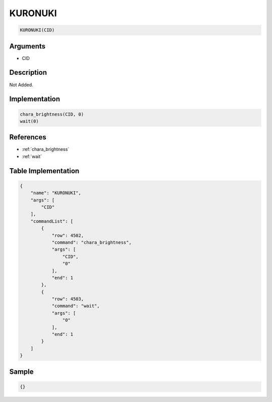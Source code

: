 .. _KURONUKI:

KURONUKI
========================

.. code-block:: text

	KURONUKI(CID)


Arguments
------------

* CID

Description
-------------

Not Added.

Implementation
-------------

.. code-block:: python

	chara_brightness(CID, 0)
	wait(0)

References
-------------
* :ref:`chara_brightness`
* :ref:`wait`

Table Implementation
-------------

.. code-block:: json

	{
	    "name": "KURONUKI",
	    "args": [
	        "CID"
	    ],
	    "commandList": [
	        {
	            "row": 4502,
	            "command": "chara_brightness",
	            "args": [
	                "CID",
	                "0"
	            ],
	            "end": 1
	        },
	        {
	            "row": 4503,
	            "command": "wait",
	            "args": [
	                "0"
	            ],
	            "end": 1
	        }
	    ]
	}

Sample
-------------

.. code-block:: json

	{}
